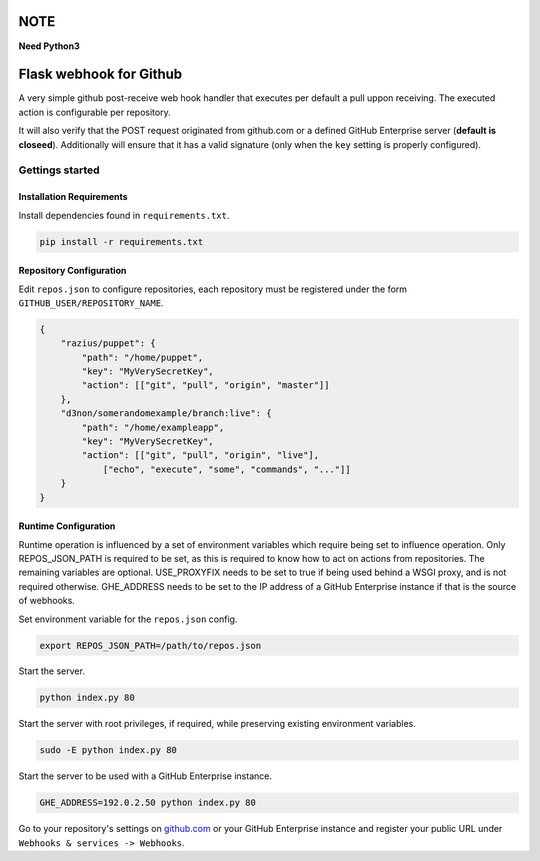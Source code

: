 NOTE
####

**Need Python3**

Flask webhook for Github
########################
A very simple github post-receive web hook handler that executes per default a
pull uppon receiving. The executed action is configurable per repository.

It will also verify that the POST request originated from github.com or a
defined GitHub Enterprise server (**default is closeed**). Additionally will ensure that it has a valid
signature (only when the ``key`` setting is properly configured).

Gettings started
----------------

Installation Requirements
=========================

Install dependencies found in ``requirements.txt``.

.. code-block:: console

    pip install -r requirements.txt

Repository Configuration
========================

Edit ``repos.json`` to configure repositories, each repository must be
registered under the form ``GITHUB_USER/REPOSITORY_NAME``.

.. code-block:: json

    {
        "razius/puppet": {
            "path": "/home/puppet",
            "key": "MyVerySecretKey",
            "action": [["git", "pull", "origin", "master"]]
        },
        "d3non/somerandomexample/branch:live": {
	    "path": "/home/exampleapp",
            "key": "MyVerySecretKey",
	    "action": [["git", "pull", "origin", "live"],
		["echo", "execute", "some", "commands", "..."]]
	}
    }

Runtime Configuration
=====================

Runtime operation is influenced by a set of environment variables which require
being set to influence operation.  Only REPOS_JSON_PATH is required to be set,
as this is required to know how to act on actions from repositories.  The
remaining variables are optional.  USE_PROXYFIX needs to be set to true if
being used behind a WSGI proxy, and is not required otherwise.  GHE_ADDRESS
needs to be set to the IP address of a GitHub Enterprise instance if that is
the source of webhooks.

Set environment variable for the ``repos.json`` config.

.. code-block:: console

    export REPOS_JSON_PATH=/path/to/repos.json

Start the server.

.. code-block:: console

    python index.py 80

Start the server with root privileges, if required, while preserving existing environment variables.

.. code-block:: console

    sudo -E python index.py 80

Start the server to be used with a GitHub Enterprise instance.

.. code-block:: console

   GHE_ADDRESS=192.0.2.50 python index.py 80


Go to your repository's settings on `github.com <http://github.com>`_ or your
GitHub Enterprise instance and register your public URL under
``Webhooks & services -> Webhooks``.

